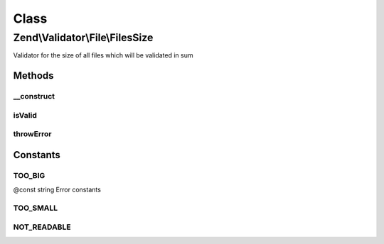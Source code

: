 .. Validator/File/FilesSize.php generated using docpx on 01/30/13 03:02pm


Class
*****

Zend\\Validator\\File\\FilesSize
================================

Validator for the size of all files which will be validated in sum

Methods
-------

__construct
+++++++++++

.. function:: __construct()


    Sets validator options
    
    Min limits the used disk space for all files, when used with max=null it is the maximum file size
    It also accepts an array with the keys 'min' and 'max'

    :param integer|array|Traversable: Options for this validator

    :throws \Zend\Validator\Exception\InvalidArgumentException: 



isValid
+++++++

.. function:: isValid()


    Returns true if and only if the disk usage of all files is at least min and
    not bigger than max (when max is not null).

    :param string|array: Real file to check for size
    :param array: File data from \Zend\File\Transfer\Transfer

    :rtype: bool 



throwError
++++++++++

.. function:: throwError()


    Throws an error of the given type

    :param string: 
    :param string: 

    :rtype: false 





Constants
---------

TOO_BIG
+++++++

@const string Error constants

TOO_SMALL
+++++++++

NOT_READABLE
++++++++++++

